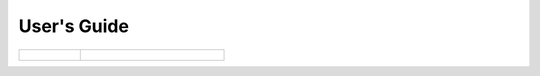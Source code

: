 User's Guide
============

.. raw:: html

    <p>
        This guide intends to help <strong>dashboard users</strong> to understand the <strong>user interface</strong>
        elements and the <strong>metrics</strong> meaning.
    </p>

.. table::
    :class: guide-intro
    :widths: 30 70

    +------------------------------------+-----------------------------------------------------------------------------+
    | .. figure:: user-guide.jpg         | .. include:: _toc.rst                                                       |
    |    :alt: HARP Proxy User's Guide   |                                                                             |
    +------------------------------------+-----------------------------------------------------------------------------+
